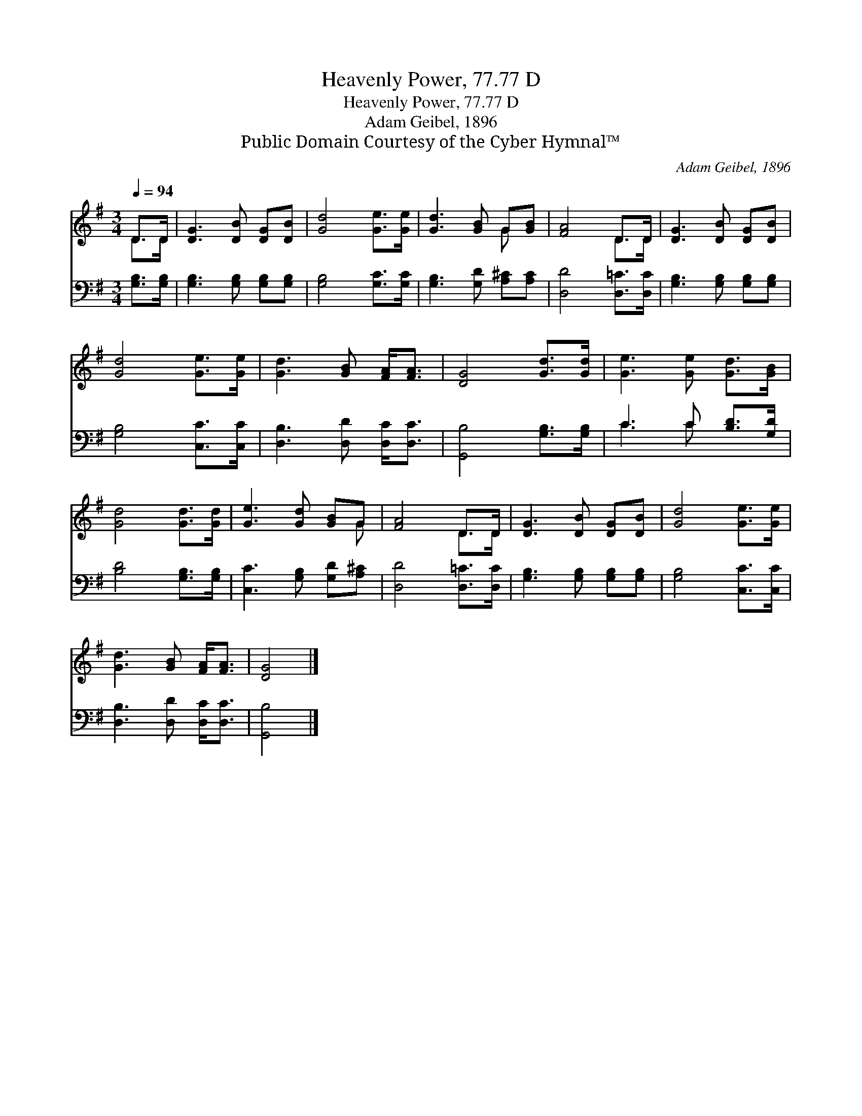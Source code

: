 X:1
T:Heavenly Power, 77.77 D
T:Heavenly Power, 77.77 D
T:Adam Geibel, 1896
T:Public Domain Courtesy of the Cyber Hymnal™
C:Adam Geibel, 1896
Z:Public Domain
Z:Courtesy of the Cyber Hymnal™
%%score ( 1 2 ) ( 3 4 )
L:1/8
Q:1/4=94
M:3/4
K:G
V:1 treble 
V:2 treble 
V:3 bass 
V:4 bass 
V:1
 D>D | [DG]3 [DB] [DG][DB] | [Gd]4 [Ge]>[Ge] | [Gd]3 [GB] G[GB] | [FA]4 D>D | [DG]3 [DB] [DG][DB] | %6
 [Gd]4 [Ge]>[Ge] | [Gd]3 [GB] [FA]<[FA] | [DG]4 [Gd]>[Gd] | [Ge]3 [Ge] [Gd]>[GB] | %10
 [Gd]4 [Gd]>[Gd] | [Ge]3 [Gd] [GB]G | [FA]4 D>D | [DG]3 [DB] [DG][DB] | [Gd]4 [Ge]>[Ge] | %15
 [Gd]3 [GB] [FA]<[FA] | [DG]4 |] %17
V:2
 D>D | x6 | x6 | x4 G x | x4 D>D | x6 | x6 | x6 | x6 | x6 | x6 | x5 G | x4 D>D | x6 | x6 | x6 | %16
 x4 |] %17
V:3
 [G,B,]>[G,B,] | [G,B,]3 [G,B,] [G,B,][G,B,] | [G,B,]4 [G,C]>[G,C] | [G,B,]3 [G,D] [A,^C][A,C] | %4
 [D,D]4 [D,=C]>[D,C] | [G,B,]3 [G,B,] [G,B,][G,B,] | [G,B,]4 [C,C]>[C,C] | %7
 [D,B,]3 [D,D] [D,C]<[D,C] | [G,,B,]4 [G,B,]>[G,B,] | C3 C [B,D]>[G,D] | [B,D]4 [G,B,]>[G,B,] | %11
 [C,C]3 [G,B,] [G,D][A,^C] | [D,D]4 [D,=C]>[D,C] | [G,B,]3 [G,B,] [G,B,][G,B,] | %14
 [G,B,]4 [C,C]>[C,C] | [D,B,]3 [D,D] [D,C]<[D,C] | [G,,B,]4 |] %17
V:4
 x2 | x6 | x6 | x6 | x6 | x6 | x6 | x6 | x6 | C3 C x2 | x6 | x6 | x6 | x6 | x6 | x6 | x4 |] %17

